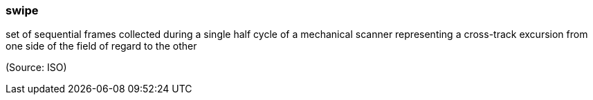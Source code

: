 === swipe

set of sequential frames collected during a single half cycle of a mechanical scanner representing a cross-track excursion from one side of the field of regard to the other

(Source: ISO)

